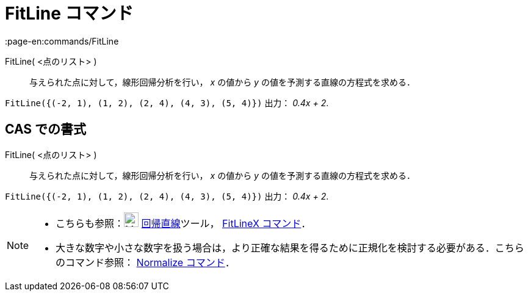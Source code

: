 = FitLine コマンド
:page-en:commands/FitLine
ifdef::env-github[:imagesdir: /ja/modules/ROOT/assets/images]

FitLine( <点のリスト> )::
  与えられた点に対して，線形回帰分析を行い， _x_ の値から _y_ の値を予測する直線の方程式を求める．

[EXAMPLE]
====

`++FitLine({(-2, 1), (1, 2), (2, 4), (4, 3), (5, 4)})++` 出力： _0.4x + 2_.

====

== CAS での書式

FitLine( <点のリスト> )::
  与えられた点に対して，線形回帰分析を行い， _x_ の値から _y_ の値を予測する直線の方程式を求める．

[EXAMPLE]
====

`++FitLine({(-2, 1), (1, 2), (2, 4), (4, 3), (5, 4)})++` 出力： _0.4x + 2_.

====

[NOTE]
====

* こちらも参照：image:24px-Mode_fitline.svg.png[Mode fitline.svg,width=24,height=24]
xref:/tools/最良近似直線.adoc[回帰直線]ツール， xref:/commands/FitLineX.adoc[FitLineX コマンド]．
* 大きな数字や小さな数字を扱う場合は，より正確な結果を得るために正規化を検討する必要がある．こちらのコマンド参照：
xref:/commands/Normalize.adoc[Normalize コマンド]．

====
